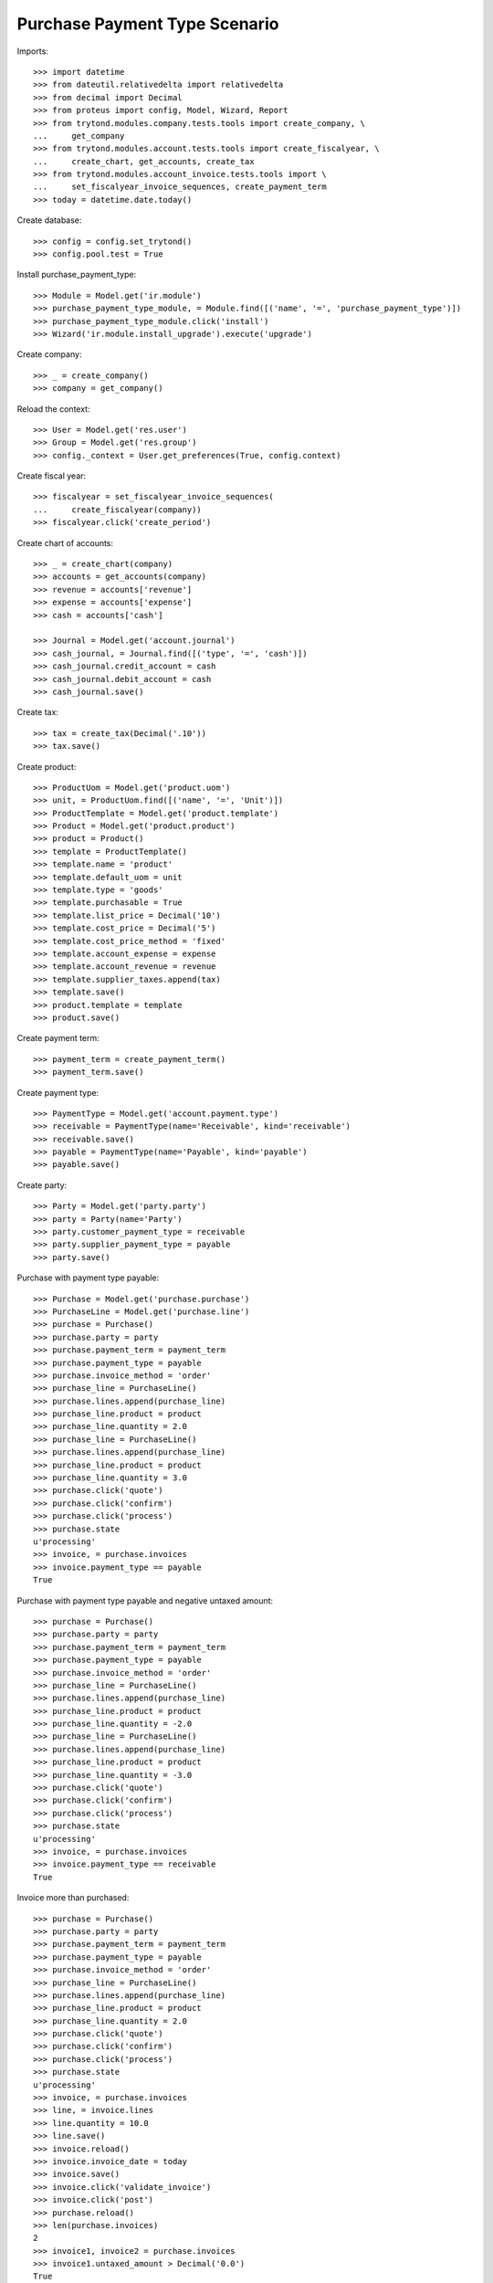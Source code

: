 ==============================
Purchase Payment Type Scenario
==============================

Imports::

    >>> import datetime
    >>> from dateutil.relativedelta import relativedelta
    >>> from decimal import Decimal
    >>> from proteus import config, Model, Wizard, Report
    >>> from trytond.modules.company.tests.tools import create_company, \
    ...     get_company
    >>> from trytond.modules.account.tests.tools import create_fiscalyear, \
    ...     create_chart, get_accounts, create_tax
    >>> from trytond.modules.account_invoice.tests.tools import \
    ...     set_fiscalyear_invoice_sequences, create_payment_term
    >>> today = datetime.date.today()

Create database::

    >>> config = config.set_trytond()
    >>> config.pool.test = True

Install purchase_payment_type::

    >>> Module = Model.get('ir.module')
    >>> purchase_payment_type_module, = Module.find([('name', '=', 'purchase_payment_type')])
    >>> purchase_payment_type_module.click('install')
    >>> Wizard('ir.module.install_upgrade').execute('upgrade')

Create company::

    >>> _ = create_company()
    >>> company = get_company()

Reload the context::

    >>> User = Model.get('res.user')
    >>> Group = Model.get('res.group')
    >>> config._context = User.get_preferences(True, config.context)

Create fiscal year::

    >>> fiscalyear = set_fiscalyear_invoice_sequences(
    ...     create_fiscalyear(company))
    >>> fiscalyear.click('create_period')

Create chart of accounts::

    >>> _ = create_chart(company)
    >>> accounts = get_accounts(company)
    >>> revenue = accounts['revenue']
    >>> expense = accounts['expense']
    >>> cash = accounts['cash']

    >>> Journal = Model.get('account.journal')
    >>> cash_journal, = Journal.find([('type', '=', 'cash')])
    >>> cash_journal.credit_account = cash
    >>> cash_journal.debit_account = cash
    >>> cash_journal.save()

Create tax::

    >>> tax = create_tax(Decimal('.10'))
    >>> tax.save()

Create product::

    >>> ProductUom = Model.get('product.uom')
    >>> unit, = ProductUom.find([('name', '=', 'Unit')])
    >>> ProductTemplate = Model.get('product.template')
    >>> Product = Model.get('product.product')
    >>> product = Product()
    >>> template = ProductTemplate()
    >>> template.name = 'product'
    >>> template.default_uom = unit
    >>> template.type = 'goods'
    >>> template.purchasable = True
    >>> template.list_price = Decimal('10')
    >>> template.cost_price = Decimal('5')
    >>> template.cost_price_method = 'fixed'
    >>> template.account_expense = expense
    >>> template.account_revenue = revenue
    >>> template.supplier_taxes.append(tax)
    >>> template.save()
    >>> product.template = template
    >>> product.save()

Create payment term::

    >>> payment_term = create_payment_term()
    >>> payment_term.save()

Create payment type::

    >>> PaymentType = Model.get('account.payment.type')
    >>> receivable = PaymentType(name='Receivable', kind='receivable')
    >>> receivable.save()
    >>> payable = PaymentType(name='Payable', kind='payable')
    >>> payable.save()

Create party::

    >>> Party = Model.get('party.party')
    >>> party = Party(name='Party')
    >>> party.customer_payment_type = receivable
    >>> party.supplier_payment_type = payable
    >>> party.save()

Purchase with payment type payable::

    >>> Purchase = Model.get('purchase.purchase')
    >>> PurchaseLine = Model.get('purchase.line')
    >>> purchase = Purchase()
    >>> purchase.party = party
    >>> purchase.payment_term = payment_term
    >>> purchase.payment_type = payable
    >>> purchase.invoice_method = 'order'
    >>> purchase_line = PurchaseLine()
    >>> purchase.lines.append(purchase_line)
    >>> purchase_line.product = product
    >>> purchase_line.quantity = 2.0
    >>> purchase_line = PurchaseLine()
    >>> purchase.lines.append(purchase_line)
    >>> purchase_line.product = product
    >>> purchase_line.quantity = 3.0
    >>> purchase.click('quote')
    >>> purchase.click('confirm')
    >>> purchase.click('process')
    >>> purchase.state
    u'processing'
    >>> invoice, = purchase.invoices
    >>> invoice.payment_type == payable
    True

Purchase with payment type payable and negative untaxed amount::

    >>> purchase = Purchase()
    >>> purchase.party = party
    >>> purchase.payment_term = payment_term
    >>> purchase.payment_type = payable
    >>> purchase.invoice_method = 'order'
    >>> purchase_line = PurchaseLine()
    >>> purchase.lines.append(purchase_line)
    >>> purchase_line.product = product
    >>> purchase_line.quantity = -2.0
    >>> purchase_line = PurchaseLine()
    >>> purchase.lines.append(purchase_line)
    >>> purchase_line.product = product
    >>> purchase_line.quantity = -3.0
    >>> purchase.click('quote')
    >>> purchase.click('confirm')
    >>> purchase.click('process')
    >>> purchase.state
    u'processing'
    >>> invoice, = purchase.invoices
    >>> invoice.payment_type == receivable
    True

Invoice more than purchased::

    >>> purchase = Purchase()
    >>> purchase.party = party
    >>> purchase.payment_term = payment_term
    >>> purchase.payment_type = payable
    >>> purchase.invoice_method = 'order'
    >>> purchase_line = PurchaseLine()
    >>> purchase.lines.append(purchase_line)
    >>> purchase_line.product = product
    >>> purchase_line.quantity = 2.0
    >>> purchase.click('quote')
    >>> purchase.click('confirm')
    >>> purchase.click('process')
    >>> purchase.state
    u'processing'
    >>> invoice, = purchase.invoices
    >>> line, = invoice.lines
    >>> line.quantity = 10.0
    >>> line.save()
    >>> invoice.reload()
    >>> invoice.invoice_date = today
    >>> invoice.save()
    >>> invoice.click('validate_invoice')
    >>> invoice.click('post')
    >>> purchase.reload()
    >>> len(purchase.invoices)
    2
    >>> invoice1, invoice2 = purchase.invoices
    >>> invoice1.untaxed_amount > Decimal('0.0')
    True
    >>> invoice1.payment_type == payable
    True
    >>> invoice2.untaxed_amount > Decimal('0.0')
    False
    >>> invoice2.payment_type == receivable
    True
